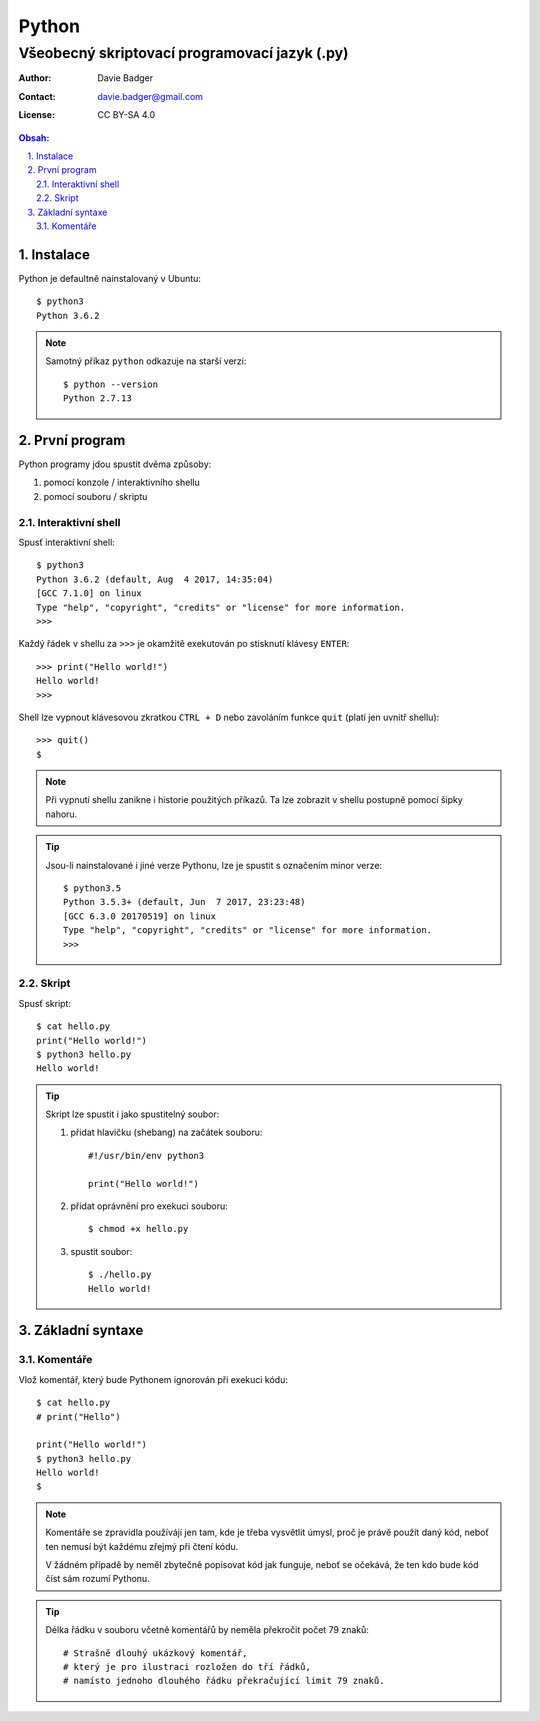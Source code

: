 ========
 Python
========
------------------------------------------------
 Všeobecný skriptovací programovací jazyk (.py)
------------------------------------------------

:Author: Davie Badger
:Contact: davie.badger@gmail.com
:License: CC BY-SA 4.0

.. contents:: Obsah:

.. sectnum::
   :depth: 3
   :suffix: .

Instalace
=========

Python je defaultně nainstalovaný v Ubuntu::

   $ python3
   Python 3.6.2

.. note::

   Samotný příkaz ``python`` odkazuje na starší verzi::

      $ python --version
      Python 2.7.13

První program
=============

Python programy jdou spustit dvěma způsoby:

1. pomocí konzole / interaktivního shellu
2. pomocí souboru / skriptu

Interaktivní shell
------------------

Spusť interaktivní shell::

   $ python3
   Python 3.6.2 (default, Aug  4 2017, 14:35:04)
   [GCC 7.1.0] on linux
   Type "help", "copyright", "credits" or "license" for more information.
   >>>

Každý řádek v shellu za ``>>>`` je okamžitě exekutován po stisknutí klávesy
``ENTER``::

   >>> print("Hello world!")
   Hello world!
   >>>

Shell lze vypnout klávesovou zkratkou ``CTRL + D`` nebo zavoláním funkce
``quit`` (platí jen uvnitř shellu)::

   >>> quit()
   $

.. note::

   Při vypnutí shellu zanikne i historie použitých příkazů. Ta lze zobrazit v
   shellu postupně pomocí šipky nahoru.

.. tip::

   Jsou-li nainstalované i jiné verze Pythonu, lze je spustit s označením
   minor verze::

      $ python3.5
      Python 3.5.3+ (default, Jun  7 2017, 23:23:48)
      [GCC 6.3.0 20170519] on linux
      Type "help", "copyright", "credits" or "license" for more information.
      >>>

Skript
------

Spusť skript::

   $ cat hello.py
   print("Hello world!")
   $ python3 hello.py
   Hello world!

.. tip::

   Skript lze spustit i jako spustitelný soubor:

   1. přidat hlavičku (shebang) na začátek souboru::

         #!/usr/bin/env python3

         print("Hello world!")

   2. přidat oprávnění pro exekuci souboru::

         $ chmod +x hello.py

   3. spustit soubor::

         $ ./hello.py
         Hello world!

Základní syntaxe
================

Komentáře
---------

Vlož komentář, který bude Pythonem ignorován při exekuci kódu::

   $ cat hello.py
   # print("Hello")

   print("Hello world!")
   $ python3 hello.py
   Hello world!
   $

.. note::

   Komentáře se zpravidla používájí jen tam, kde je třeba vysvětlit úmysl,
   proč je právě použít daný kód, neboť ten nemusí být každému zřejmý při
   čtení kódu.

   V žádném případě by neměl zbytečně popisovat kód jak funguje, neboť se
   očekává, že ten kdo bude kód číst sám rozumí Pythonu.

.. tip::

   Délka řádku v souboru včetně komentářů by neměla překročit počet 79 znaků::

      # Strašně dlouhý ukázkový komentář,
      # který je pro ilustraci rozložen do tří řádků,
      # namísto jednoho dlouhého řádku překračující limit 79 znaků.
